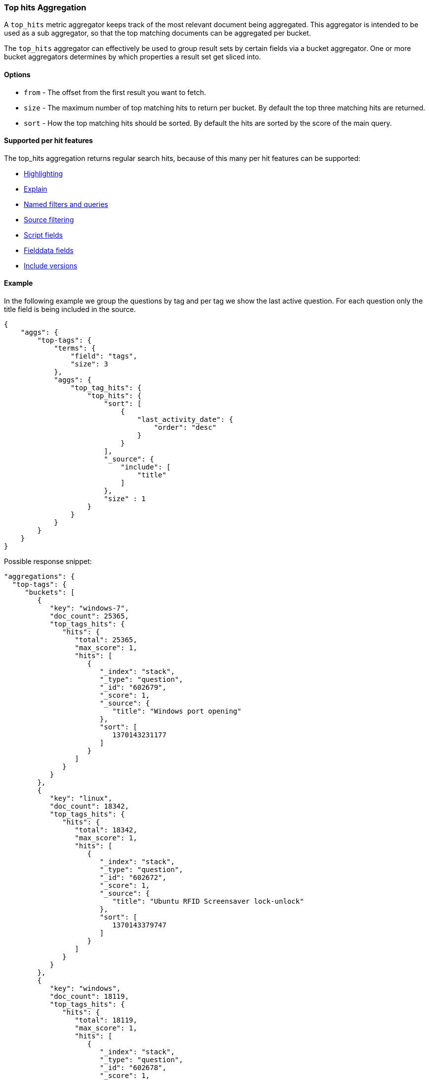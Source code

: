 [[search-aggregations-metrics-top-hits-aggregation]]
=== Top hits Aggregation

A `top_hits` metric aggregator keeps track of the most relevant document being aggregated. This aggregator is intended
to be used as a sub aggregator, so that the top matching documents can be aggregated per bucket.

The `top_hits` aggregator can effectively be used to group result sets by certain fields via a bucket aggregator.
One or more bucket aggregators determines by which properties a result set get sliced into.

==== Options

* `from` - The offset from the first result you want to fetch.
* `size` - The maximum number of top matching hits to return per bucket. By default the top three matching hits are returned.
* `sort` - How the top matching hits should be sorted. By default the hits are sorted by the score of the main query.

==== Supported per hit features

The top_hits aggregation returns regular search hits, because of this many per hit features can be supported:

* <<search-request-highlighting,Highlighting>>
* <<search-request-explain,Explain>>
* <<search-request-named-queries-and-filters,Named filters and queries>>
* <<search-request-source-filtering,Source filtering>>
* <<search-request-script-fields,Script fields>>
* <<search-request-fielddata-fields,Fielddata fields>>
* <<search-request-version,Include versions>>

==== Example

In the following example we group the questions by tag and per tag we show the last active question. For each question
only the title field is being included in the source.

[source,js]
--------------------------------------------------
{
    "aggs": {
        "top-tags": {
            "terms": {
                "field": "tags",
                "size": 3
            },
            "aggs": {
                "top_tag_hits": {
                    "top_hits": {
                        "sort": [
                            {
                                "last_activity_date": {
                                    "order": "desc"
                                }
                            }
                        ],
                        "_source": {
                            "include": [
                                "title"
                            ]
                        },
                        "size" : 1
                    }
                }
            }
        }
    }
}
--------------------------------------------------

Possible response snippet:

[source,js]
--------------------------------------------------
"aggregations": {
  "top-tags": {
     "buckets": [
        {
           "key": "windows-7",
           "doc_count": 25365,
           "top_tags_hits": {
              "hits": {
                 "total": 25365,
                 "max_score": 1,
                 "hits": [
                    {
                       "_index": "stack",
                       "_type": "question",
                       "_id": "602679",
                       "_score": 1,
                       "_source": {
                          "title": "Windows port opening"
                       },
                       "sort": [
                          1370143231177
                       ]
                    }
                 ]
              }
           }
        },
        {
           "key": "linux",
           "doc_count": 18342,
           "top_tags_hits": {
              "hits": {
                 "total": 18342,
                 "max_score": 1,
                 "hits": [
                    {
                       "_index": "stack",
                       "_type": "question",
                       "_id": "602672",
                       "_score": 1,
                       "_source": {
                          "title": "Ubuntu RFID Screensaver lock-unlock"
                       },
                       "sort": [
                          1370143379747
                       ]
                    }
                 ]
              }
           }
        },
        {
           "key": "windows",
           "doc_count": 18119,
           "top_tags_hits": {
              "hits": {
                 "total": 18119,
                 "max_score": 1,
                 "hits": [
                    {
                       "_index": "stack",
                       "_type": "question",
                       "_id": "602678",
                       "_score": 1,
                       "_source": {
                          "title": "If I change my computers date / time, what could be affected?"
                       },
                       "sort": [
                          1370142868283
                       ]
                    }
                 ]
              }
           }
        }
     ]
  }
}
--------------------------------------------------

==== Field collapse example

Field collapsing or result grouping is a feature that logically groups a result set into groups and per group returns
top documents. The ordering of the groups is determined by the relevancy of the first document in a group. In
Elasticsearch this can be implemented via a bucket aggregator that wraps a `top_hits` aggregator as sub-aggregator.

In the example below we search across crawled webpages. For each webpage we store the body and the domain the webpage
belong to. By defining a `terms` aggregator on the `domain` field we group the result set of webpages by domain. The
`top_hits` aggregator is then defined as sub-aggregator, so that the top matching hits are collected per bucket.

Also a `max` aggregator is defined which is used by the `terms` aggregator's order feature the return the buckets by
relevancy order of the most relevant document in a bucket.

[source,js]
--------------------------------------------------
{
  "query": {
    "match": {
      "body": "elections"
    }
  },
  "aggs": {
    "top-sites": {
      "terms": {
        "field": "domain",
        "order": {
          "top_hit": "desc"
        }
      },
      "aggs": {
        "top_tags_hits": {
          "top_hits": {}
        },
        "top_hit" : {
          "max": {
            "script": {
              "lang": "painless",
              "inline": "_score"
            }
          }
        }
      }
    }
  }
}
--------------------------------------------------

At the moment the `max` (or `min`) aggregator is needed to make sure the buckets from the `terms` aggregator are
ordered according to the score of the most relevant webpage per domain. Unfortunately the `top_hits` aggregator
can't be used in the `order` option of the `terms` aggregator yet.

==== top_hits support in a nested or reverse_nested aggregator

If the `top_hits` aggregator is wrapped in a `nested` or `reverse_nested` aggregator then nested hits are being returned.
Nested hits are in a sense hidden mini documents that are part of regular document where in the mapping a nested field type
has been configured. The `top_hits` aggregator has the ability to un-hide these documents if it is wrapped in a `nested`
or `reverse_nested` aggregator. Read more about nested in the <<nested,nested type mapping>>.

If nested type has been configured a single document is actually indexed as multiple Lucene documents and they share
the same id. In order to determine the identity of a nested hit there is more needed than just the id, so that is why
nested hits also include their nested identity. The nested identity is kept under the `_nested` field in the search hit
and includes the array field and the offset in the array field the nested hit belongs to. The offset is zero based.

Top hits response snippet with a nested hit, which resides in the third slot of array field `nested_field1` in document with id `1`:

[source,js]
--------------------------------------------------
...
"hits": {
 "total": 25365,
 "max_score": 1,
 "hits": [
   {
     "_index": "a",
     "_type": "b",
     "_id": "1",
     "_score": 1,
     "_nested" : {
       "field" : "nested_field1",
       "offset" : 2
     }
     "_source": ...
   },
   ...
 ]
}
...
--------------------------------------------------

If `_source` is requested then just the part of the source of the nested object is returned, not the entire source of the document.
Also stored fields on the *nested* inner object level are accessible via `top_hits` aggregator residing in a `nested` or `reverse_nested` aggregator.

Only nested hits will have a `_nested` field in the hit, non nested (regular) hits will not have a `_nested` field.

The information in `_nested` can also be used to parse the original source somewhere else if `_source` isn't enabled.

If there are multiple levels of nested object types defined in mappings then the `_nested` information can also be hierarchical
in order to express the identity of nested hits that are two layers deep or more.

In the example below a nested hit resides in the first slot of the field `nested_grand_child_field` which then resides in
the second slow of the `nested_child_field` field:

[source,js]
--------------------------------------------------
...
"hits": {
 "total": 2565,
 "max_score": 1,
 "hits": [
   {
     "_index": "a",
     "_type": "b",
     "_id": "1",
     "_score": 1,
     "_nested" : {
       "field" : "nested_child_field",
       "offset" : 1,
       "_nested" : {
         "field" : "nested_grand_child_field",
         "offset" : 0
       }
     }
     "_source": ...
   },
   ...
 ]
}
...
--------------------------------------------------

